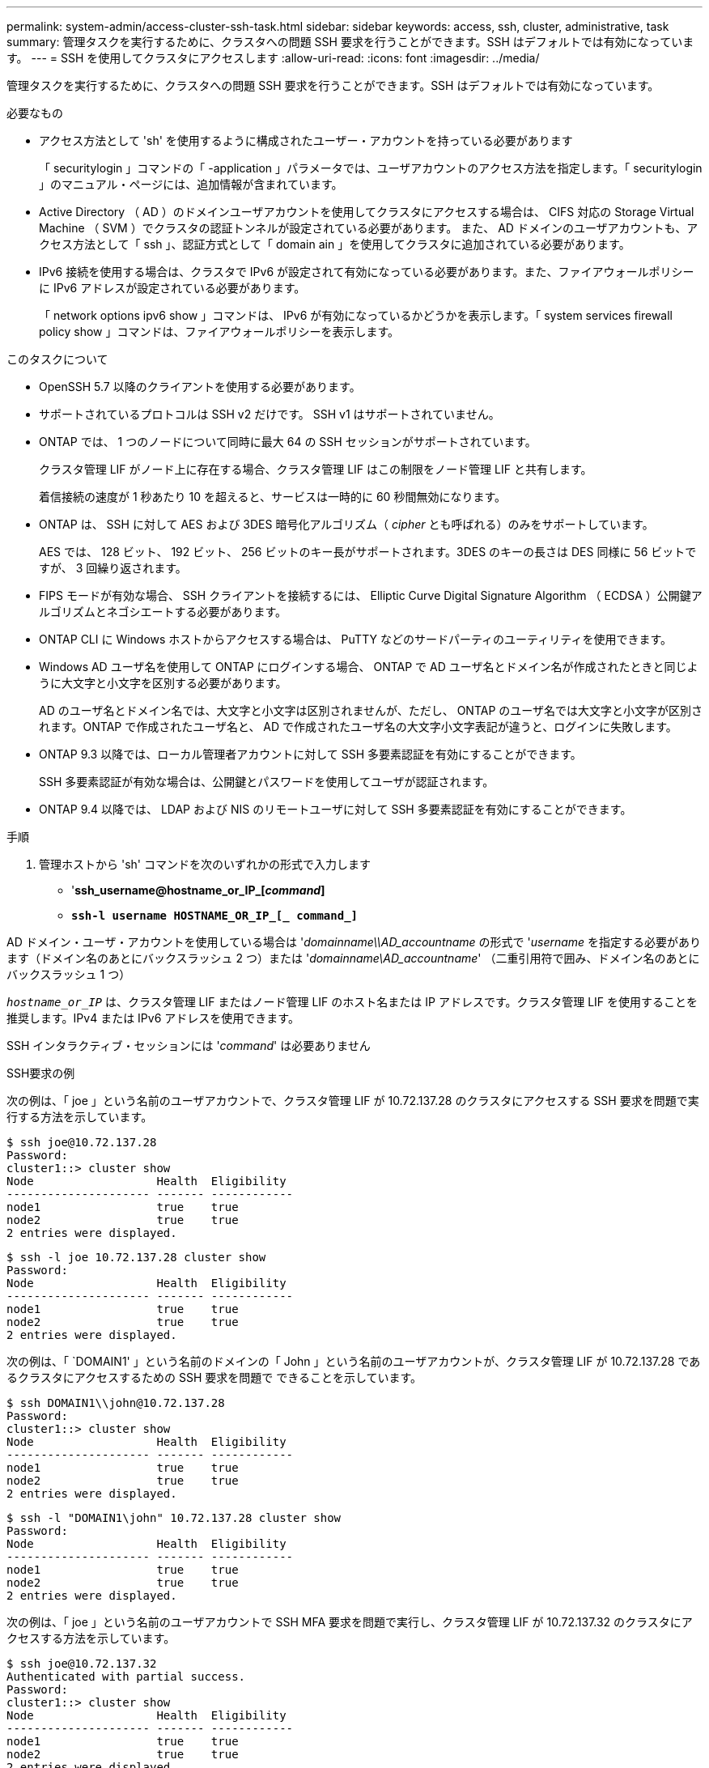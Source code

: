 ---
permalink: system-admin/access-cluster-ssh-task.html 
sidebar: sidebar 
keywords: access, ssh, cluster, administrative, task 
summary: 管理タスクを実行するために、クラスタへの問題 SSH 要求を行うことができます。SSH はデフォルトでは有効になっています。 
---
= SSH を使用してクラスタにアクセスします
:allow-uri-read: 
:icons: font
:imagesdir: ../media/


[role="lead"]
管理タスクを実行するために、クラスタへの問題 SSH 要求を行うことができます。SSH はデフォルトでは有効になっています。

.必要なもの
* アクセス方法として 'sh' を使用するように構成されたユーザー・アカウントを持っている必要があります
+
「 securitylogin 」コマンドの「 -application 」パラメータでは、ユーザアカウントのアクセス方法を指定します。「 securitylogin 」のマニュアル・ページには、追加情報が含まれています。

* Active Directory （ AD ）のドメインユーザアカウントを使用してクラスタにアクセスする場合は、 CIFS 対応の Storage Virtual Machine （ SVM ）でクラスタの認証トンネルが設定されている必要があります。 また、 AD ドメインのユーザアカウントも、アクセス方法として「 ssh 」、認証方式として「 domain ain 」を使用してクラスタに追加されている必要があります。
* IPv6 接続を使用する場合は、クラスタで IPv6 が設定されて有効になっている必要があります。また、ファイアウォールポリシーに IPv6 アドレスが設定されている必要があります。
+
「 network options ipv6 show 」コマンドは、 IPv6 が有効になっているかどうかを表示します。「 system services firewall policy show 」コマンドは、ファイアウォールポリシーを表示します。



.このタスクについて
* OpenSSH 5.7 以降のクライアントを使用する必要があります。
* サポートされているプロトコルは SSH v2 だけです。 SSH v1 はサポートされていません。
* ONTAP では、 1 つのノードについて同時に最大 64 の SSH セッションがサポートされています。
+
クラスタ管理 LIF がノード上に存在する場合、クラスタ管理 LIF はこの制限をノード管理 LIF と共有します。

+
着信接続の速度が 1 秒あたり 10 を超えると、サービスは一時的に 60 秒間無効になります。

* ONTAP は、 SSH に対して AES および 3DES 暗号化アルゴリズム（ _cipher_ とも呼ばれる）のみをサポートしています。
+
AES では、 128 ビット、 192 ビット、 256 ビットのキー長がサポートされます。3DES のキーの長さは DES 同様に 56 ビットですが、 3 回繰り返されます。

* FIPS モードが有効な場合、 SSH クライアントを接続するには、 Elliptic Curve Digital Signature Algorithm （ ECDSA ）公開鍵アルゴリズムとネゴシエートする必要があります。
* ONTAP CLI に Windows ホストからアクセスする場合は、 PuTTY などのサードパーティのユーティリティを使用できます。
* Windows AD ユーザ名を使用して ONTAP にログインする場合、 ONTAP で AD ユーザ名とドメイン名が作成されたときと同じように大文字と小文字を区別する必要があります。
+
AD のユーザ名とドメイン名では、大文字と小文字は区別されませんが、ただし、 ONTAP のユーザ名では大文字と小文字が区別されます。ONTAP で作成されたユーザ名と、 AD で作成されたユーザ名の大文字小文字表記が違うと、ログインに失敗します。

* ONTAP 9.3 以降では、ローカル管理者アカウントに対して SSH 多要素認証を有効にすることができます。
+
SSH 多要素認証が有効な場合は、公開鍵とパスワードを使用してユーザが認証されます。

* ONTAP 9.4 以降では、 LDAP および NIS のリモートユーザに対して SSH 多要素認証を有効にすることができます。


.手順
. 管理ホストから 'sh' コマンドを次のいずれかの形式で入力します
+
** '*ssh_username@hostname_or_IP_[_command_]*
** `*ssh-l username HOSTNAME_OR_IP_[_ command_]*`




AD ドメイン・ユーザ・アカウントを使用している場合は '_domainname\\AD_accountname_ の形式で '_username_ を指定する必要があります（ドメイン名のあとにバックスラッシュ 2 つ）または '_domainname\AD_accountname_' （二重引用符で囲み、ドメイン名のあとにバックスラッシュ 1 つ）

`_hostname_or_IP_` は、クラスタ管理 LIF またはノード管理 LIF のホスト名または IP アドレスです。クラスタ管理 LIF を使用することを推奨します。IPv4 または IPv6 アドレスを使用できます。

SSH インタラクティブ・セッションには '_command_' は必要ありません

.SSH要求の例
次の例は、「 joe 」という名前のユーザアカウントで、クラスタ管理 LIF が 10.72.137.28 のクラスタにアクセスする SSH 要求を問題で実行する方法を示しています。

[listing]
----
$ ssh joe@10.72.137.28
Password:
cluster1::> cluster show
Node                  Health  Eligibility
--------------------- ------- ------------
node1                 true    true
node2                 true    true
2 entries were displayed.
----
[listing]
----
$ ssh -l joe 10.72.137.28 cluster show
Password:
Node                  Health  Eligibility
--------------------- ------- ------------
node1                 true    true
node2                 true    true
2 entries were displayed.
----
次の例は、「 `DOMAIN1' 」という名前のドメインの「 John 」という名前のユーザアカウントが、クラスタ管理 LIF が 10.72.137.28 であるクラスタにアクセスするための SSH 要求を問題で できることを示しています。

[listing]
----
$ ssh DOMAIN1\\john@10.72.137.28
Password:
cluster1::> cluster show
Node                  Health  Eligibility
--------------------- ------- ------------
node1                 true    true
node2                 true    true
2 entries were displayed.
----
[listing]
----
$ ssh -l "DOMAIN1\john" 10.72.137.28 cluster show
Password:
Node                  Health  Eligibility
--------------------- ------- ------------
node1                 true    true
node2                 true    true
2 entries were displayed.
----
次の例は、「 joe 」という名前のユーザアカウントで SSH MFA 要求を問題で実行し、クラスタ管理 LIF が 10.72.137.32 のクラスタにアクセスする方法を示しています。

[listing]
----
$ ssh joe@10.72.137.32
Authenticated with partial success.
Password:
cluster1::> cluster show
Node                  Health  Eligibility
--------------------- ------- ------------
node1                 true    true
node2                 true    true
2 entries were displayed.
----
.関連情報
link:../authentication/index.html["管理者認証と RBAC"]
